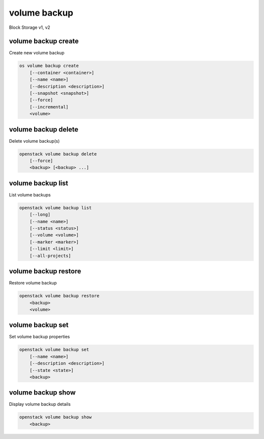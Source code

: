 =============
volume backup
=============

Block Storage v1, v2

volume backup create
--------------------

Create new volume backup

.. program:: volume backup create
.. code:: bash

    os volume backup create
        [--container <container>]
        [--name <name>]
        [--description <description>]
        [--snapshot <snapshot>]
        [--force]
        [--incremental]
        <volume>

.. option:: --container <container>

    Optional backup container name

.. option:: --name <name>

    Name of the backup

.. option:: --description <description>

    Description of the backup

.. option:: --snapshot <snapshot>

    Snapshot to backup (name or ID)

    *Volume version 2 only*

.. option:: --force

    Allow to back up an in-use volume

    *Volume version 2 only*

.. option:: --incremental

    Perform an incremental backup

    *Volume version 2 only*

.. _volume_backup_create-backup:
.. describe:: <volume>

    Volume to backup (name or ID)

volume backup delete
--------------------

Delete volume backup(s)

.. program:: volume backup delete
.. code:: bash

    openstack volume backup delete
        [--force]
        <backup> [<backup> ...]

.. option:: --force

    Allow delete in state other than error or available

    *Volume version 2 only*

.. _volume_backup_delete-backup:
.. describe:: <backup>

    Backup(s) to delete (name or ID)

volume backup list
------------------

List volume backups

.. program:: volume backup list
.. code:: bash

    openstack volume backup list
        [--long]
        [--name <name>]
        [--status <status>]
        [--volume <volume>]
        [--marker <marker>]
        [--limit <limit>]
        [--all-projects]

.. _volume_backup_list-backup:
.. option:: --long

    List additional fields in output

.. options:: --name <name>

    Filters results by the backup name

.. options:: --status <status>

    Filters results by the backup status
    ('creating', 'available', 'deleting', 'error', 'restoring' or 'error_restoring')

.. options:: --volume <volume>

    Filters results by the volume which they backup (name or ID)"

.. options:: --marker <marker>

    The last backup of the previous page (name or ID)

    *Volume version 2 only*

.. options:: --limit <limit>

    Maximum number of backups to display

    *Volume version 2 only*

.. option:: --all-projects

    Include all projects (admin only)

volume backup restore
---------------------

Restore volume backup

.. program:: volume backup restore
.. code:: bash

    openstack volume backup restore
        <backup>
        <volume>

.. _volume_backup_restore-backup:
.. describe:: <backup>

    Backup to restore (name or ID)

.. describe:: <volume>

    Volume to restore to (name or ID)

volume backup set
-----------------

Set volume backup properties

.. program:: volume backup set
.. code:: bash

    openstack volume backup set
        [--name <name>]
        [--description <description>]
        [--state <state>]
        <backup>

.. option:: --name <name>

    New backup name

.. option:: --description <description>

    New backup description

.. option:: --state <state>

    New backup state ("available" or "error") (admin only)
    (This option simply changes the state of the backup in the database with
    no regard to actual status, exercise caution when using)

.. _backup_set-volume-backup:
.. describe:: <backup>

    Backup to modify (name or ID)

volume backup show
------------------

Display volume backup details

.. program:: volume backup show
.. code:: bash

    openstack volume backup show
        <backup>

.. _volume_backup_show-backup:
.. describe:: <backup>

    Backup to display (name or ID)
